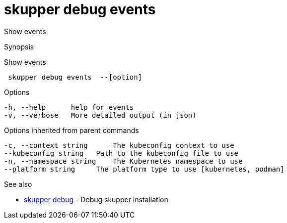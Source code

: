 = skupper debug events

Show events

.Synopsis

Show events

```
 skupper debug events  --[option]


```

.Options

```
-h, --help      help for events
-v, --verbose   More detailed output (in json)
```

.Options inherited from parent commands

```
-c, --context string      The kubeconfig context to use
--kubeconfig string   Path to the kubeconfig file to use
-n, --namespace string    The Kubernetes namespace to use
--platform string     The platform type to use [kubernetes, podman]
```

.See also

* xref:skupper_debug.adoc[skupper debug]	 - Debug skupper installation

[discrete]
// Auto generated by spf13/cobra on 12-Jun-2023
